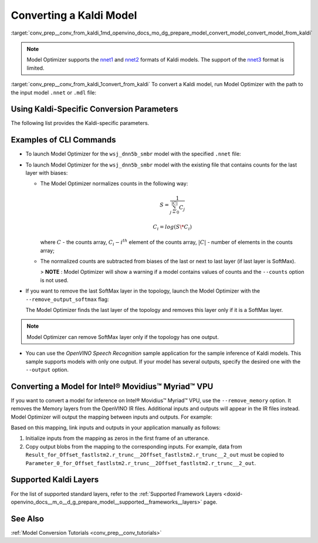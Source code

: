 .. index:: pair: page; Converting a Kaldi Model
.. _conv_prep__conv_from_kaldi:

.. meta:: 
   :description: Detailed instructions on how to convert a model from the 
                 Kaldi format to the OpenVINO IR by using Model Optimizer. 
   :keywords: Model Optimizer, OpenVINO IR, OpenVINO Intermediate Representation, 
              OpenVINO Development Tools, convert model, model conversion, convert 
              from Kaldi, convert a Kaldi model, --input_model, convert to 
              OpenVINO IR, nnet1 model format, nnet2 model format, Kaldi-specific 
              parameters, --counts, --remove_output_softmax, --remove_memory, 
              Intel® Movidius™ Myriad™ VPU, inference device, CLI commands

Converting a Kaldi Model
========================

:target:`conv_prep__conv_from_kaldi_1md_openvino_docs_mo_dg_prepare_model_convert_model_convert_model_from_kaldi`

.. note:: Model Optimizer supports the `nnet1 <http://kaldi-asr.org/doc/dnn1.html>`__ and `nnet2 <http://kaldi-asr.org/doc/dnn2.html>`__ formats of Kaldi models. The support of the `nnet3 <http://kaldi-asr.org/doc/dnn3.html>`__ format is limited.



:target:`conv_prep__conv_from_kaldi_1convert_from_kaldi` To convert a Kaldi model, run Model Optimizer with the path to the input model ``.nnet`` or ``.mdl`` file:

.. ref-code-block:: cpp

	mo --input_model <INPUT_MODEL>.nnet

.. _kaldi_specific_conversion_params:

Using Kaldi-Specific Conversion Parameters
~~~~~~~~~~~~~~~~~~~~~~~~~~~~~~~~~~~~~~~~~~

The following list provides the Kaldi-specific parameters.

.. ref-code-block:: cpp

   Kaldi-specific parameters:
     --counts COUNTS       A file name with full path to the counts file or empty string to utilize count values from the model file
     --remove_output_softmax
                           Removes the Softmax that is the output layer
     --remove_memory       Remove the Memory layer and add new inputs and outputs instead

Examples of CLI Commands
~~~~~~~~~~~~~~~~~~~~~~~~

* To launch Model Optimizer for the ``wsj_dnn5b_smbr`` model with the specified ``.nnet`` file:
  
  .. ref-code-block:: cpp
  
     mo --input_model wsj_dnn5b_smbr.nnet

* To launch Model Optimizer for the ``wsj_dnn5b_smbr`` model with the existing file that contains counts for the last layer with biases:
  
  .. ref-code-block:: cpp
  
     mo --input_model wsj_dnn5b_smbr.nnet --counts wsj_dnn5b_smbr.counts
  
  
  
  * The Model Optimizer normalizes counts in the following way:
    
    .. math::
    
       S = \frac{1}{\sum_{j = 0}^{|C|}C_{j}}
    
    
    
    .. math::
    
       C_{i}=log(S\*C_{i})
    
    where :math:`C` - the counts array, :math:`C_{i} - i^{th}` element of the counts array, :math:`|C|` - number of elements in the counts array;
  
  * The normalized counts are subtracted from biases of the last or next to last layer (if last layer is SoftMax).
    
    > **NOTE** : Model Optimizer will show a warning if a model contains values of counts and the ``--counts`` option is not used.

* If you want to remove the last SoftMax layer in the topology, launch the Model Optimizer with the ``--remove_output_softmax`` flag:
  
  .. ref-code-block:: cpp
  
  	mo --input_model wsj_dnn5b_smbr.nnet --counts wsj_dnn5b_smbr.counts --remove_output_softmax
  
  The Model Optimizer finds the last layer of the topology and removes this layer only if it is a SoftMax layer.

.. note:: Model Optimizer can remove SoftMax layer only if the topology has one output.





* You can use the *OpenVINO Speech Recognition* sample application for the sample inference of Kaldi models. This sample supports models with only one output. If your model has several outputs, specify the desired one with the ``--output`` option.

Converting a Model for Intel® Movidius™ Myriad™ VPU
~~~~~~~~~~~~~~~~~~~~~~~~~~~~~~~~~~~~~~~~~~~~~~~~~~~~~~~~

If you want to convert a model for inference on Intel® Movidius™ Myriad™ VPU, use the ``--remove_memory`` option. It removes the Memory layers from the OpenVINO IR files. Additional inputs and outputs will appear in the IR files instead. Model Optimizer will output the mapping between inputs and outputs. For example:

.. ref-code-block:: cpp

	[ WARNING ]  Add input/output mapped Parameter_0_for_Offset_fastlstm2.r_trunc__2Offset_fastlstm2.r_trunc__2_out -> Result_for_Offset_fastlstm2.r_trunc__2Offset_fastlstm2.r_trunc__2_out
	[ WARNING ]  Add input/output mapped Parameter_1_for_Offset_fastlstm2.r_trunc__2Offset_fastlstm2.r_trunc__2_out -> Result_for_Offset_fastlstm2.r_trunc__2Offset_fastlstm2.r_trunc__2_out
	[ WARNING ]  Add input/output mapped Parameter_0_for_iteration_Offset_fastlstm3.c_trunc__3390 -> Result_for_iteration_Offset_fastlstm3.c_trunc__3390

Based on this mapping, link inputs and outputs in your application manually as follows:

#. Initialize inputs from the mapping as zeros in the first frame of an utterance.

#. Copy output blobs from the mapping to the corresponding inputs. For example, data from ``Result_for_Offset_fastlstm2.r_trunc__2Offset_fastlstm2.r_trunc__2_out`` must be copied to ``Parameter_0_for_Offset_fastlstm2.r_trunc__2Offset_fastlstm2.r_trunc__2_out``.

Supported Kaldi Layers
~~~~~~~~~~~~~~~~~~~~~~

For the list of supported standard layers, refer to the :ref:`Supported Framework Layers <doxid-openvino_docs__m_o__d_g_prepare_model__supported__frameworks__layers>` page.

See Also
~~~~~~~~

:ref:`Model Conversion Tutorials <conv_prep__conv_tutorials>`

